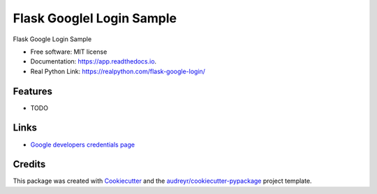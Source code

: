 ==========================
Flask Googlel Login Sample
==========================


Flask Google Login Sample


* Free software: MIT license
* Documentation: https://app.readthedocs.io.
* Real Python Link: https://realpython.com/flask-google-login/


Features
--------

* TODO


Links
-----

-  `Google developers credentials
   page <https://console.developers.google.com/apis/credentials>`__


Credits
-------

This package was created with Cookiecutter_ and the `audreyr/cookiecutter-pypackage`_ project template.

.. _Cookiecutter: https://github.com/audreyr/cookiecutter
.. _`audreyr/cookiecutter-pypackage`: https://github.com/audreyr/cookiecutter-pypackage
